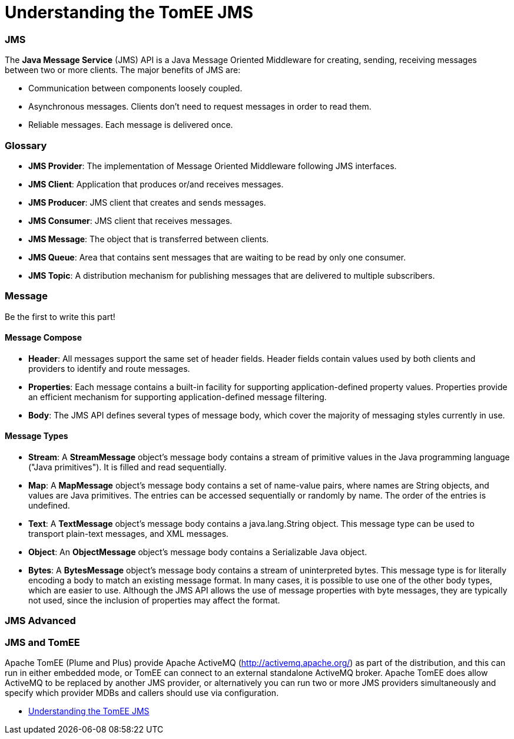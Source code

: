 = Understanding the TomEE JMS
:jbake-date: 2016-03-17
:jbake-type: page
:jbake-status: published
:jbake-tomeepdf:



=== JMS



The *Java Message Service* (JMS) API is a Java Message Oriented Middleware for creating, sending, receiving messages between two or more clients. The major benefits of JMS are:

* Communication between components loosely coupled.
* Asynchronous messages. Clients don’t need to request messages in order to read them.
* Reliable messages. Each message is delivered once.


=== Glossary


* *JMS Provider*: The implementation of Message Oriented Middleware following JMS interfaces.
* *JMS Client*:  Application that produces or/and receives messages.
* *JMS Producer*: JMS client that creates and sends messages.
* *JMS Consumer*: JMS client that receives messages.
* *JMS Message*: The object that is transferred between clients.
* *JMS Queue*: Area that contains sent messages that are waiting to be read by only one consumer.
* *JMS Topic*: A distribution mechanism for publishing messages that are delivered to multiple subscribers.



=== Message

Be the first to write this part!

==== Message Compose

* *Header*: All messages support the same set of header fields. Header fields contain values used by both clients and providers to identify and route messages.
* *Properties*: Each message contains a built-in facility for supporting application-defined property values. Properties provide an efficient mechanism for supporting application-defined message filtering.
* *Body*: The JMS API defines several types of message body, which cover the majority of messaging styles currently in use.

==== Message Types

* *Stream*: A *StreamMessage* object's message body contains a stream of primitive values in the Java programming language ("Java primitives"). It is filled and read sequentially.
* *Map*: A *MapMessage* object's message body contains a set of name-value pairs, where names are String objects, and values are Java primitives. The entries can be accessed sequentially or randomly by name. The order of the entries is undefined.
* *Text*: A *TextMessage* object's message body contains a java.lang.String object. This message type can be used to transport plain-text messages, and XML messages.
* *Object*: An *ObjectMessage* object's message body contains a Serializable Java object.
* *Bytes*: A *BytesMessage* object's message body contains a stream of uninterpreted bytes. This message type is for literally encoding a body to match an existing message format. In many cases, it is possible to use one of the other body types, which are easier to use. Although the JMS API allows the use of message properties with byte messages, they are typically not used, since the inclusion of properties may affect the format.


=== JMS Advanced


=== JMS and TomEE

Apache TomEE (Plume and Plus) provide Apache ActiveMQ (http://activemq.apache.org/) as part of the distribution,
 and this can run in either embedded mode, or TomEE can connect to an external standalone ActiveMQ broker.
  Apache TomEE does allow ActiveMQ to be replaced by another JMS provider, or alternatively you can run two or more
  JMS providers simultaneously and specify which provider MDBs and callers should use via configuration.

- link:developer/jms/advanced.html[Understanding the TomEE JMS]